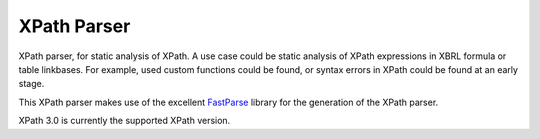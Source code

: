 ============
XPath Parser
============

XPath parser, for static analysis of XPath. A use case could be static analysis of XPath expressions in XBRL formula
or table linkbases. For example, used custom functions could be found, or syntax errors in XPath could be found at an
early stage.

This XPath parser makes use of the excellent `FastParse`_ library for the generation of the XPath parser.

XPath 3.0 is currently the supported XPath version.

.. _`FastParse`: http://www.lihaoyi.com/fastparse/
